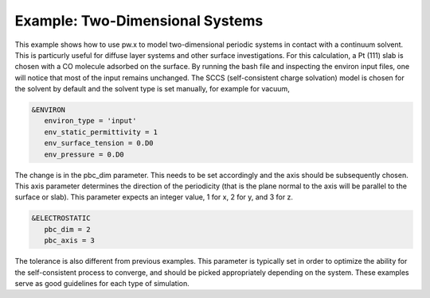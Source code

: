 .. Environ documentation example03 file, created by
   Matthew Truscott on Mon Apr 8 2019.

Example: Two-Dimensional Systems
================================

This example shows how to use pw.x to model two-dimensional periodic systems in contact with a continuum solvent.
This is particurly useful for diffuse layer systems and other surface investigations. For this calculation, a
Pt (111) slab is chosen with a CO molecule adsorbed on the surface. 
By running the bash file and inspecting the environ input files, one will notice that
most of the input remains unchanged. The SCCS (self-consistent charge solvation) model is chosen for the solvent
by default and the solvent type is set manually, for example for vacuum,

.. code-block:: fortran
   
   &ENVIRON
      environ_type = 'input'
      env_static_permittivity = 1
      env_surface_tension = 0.D0
      env_pressure = 0.D0

The change is in the pbc_dim parameter. This needs to be set accordingly and the axis should be subsequently
chosen. This axis parameter determines the direction of the periodicity (that is the plane normal to the axis
will be parallel to the surface or slab). This parameter expects an integer value, 1 for x, 2 for y, and 3 for
z.

.. code-block:: fortran

   &ELECTROSTATIC
      pbc_dim = 2
      pbc_axis = 3

The tolerance is also different from previous examples. This parameter is typically set in order to optimize
the ability for the self-consistent process to converge, and should be picked appropriately depending on the
system. These examples serve as good guidelines for each type of simulation.

